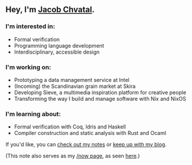 ** Hey, I'm [[https://jacob.chvatal.com][Jacob Chvatal]].
*** I'm interested in:
- Formal verification
- Programming language development
- Interdisciplinary, accessible design

*** I'm working on:
- Prototyping a data management service at Intel 
- (Incoming) the Scandinavian grain market at Skira
- Developing Sieve, a multimedia inspiration platform for creative people
- Transforming the way I build and manage software with Nix and NixOS

*** I'm learning about:
- Formal verification with Coq, Idris and Haskell
- Compiler construction and static analysis with Rust and Ocaml

#+ORG_NOW_EXPORT: false
If you'd like, you can [[https://wiki.chvatal.com][check out my notes]] or [[https://blog.chvatal.com][keep up with my blog]].

(This note also serves as my [[https://sivers.org/nowff][/now page]], as seen [[https://jacob.chvatal.com/now][here]].) 
